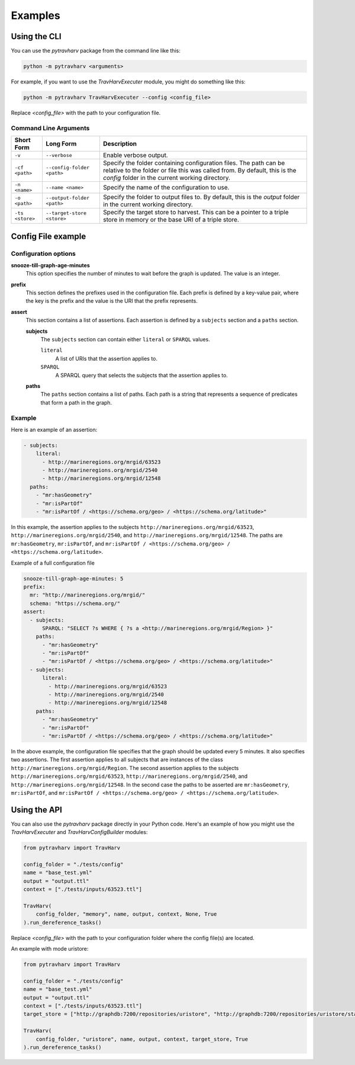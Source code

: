 Examples
========

Using the CLI
-------------

You can use the `pytravharv` package from the command line like this:

.. code-block:: bash

   python -m pytravharv <arguments>

For example, if you want to use the `TravHarvExecuter` module, you might do something like this:

.. code-block:: bash

   python -m pytravharv TravHarvExecuter --config <config_file>

Replace `<config_file>` with the path to your configuration file.

Command Line Arguments
^^^^^^^^^^^^^^^^^^^^^^

.. list-table::
   :header-rows: 1

   * - Short Form
     - Long Form
     - Description
   * - ``-v``
     - ``--verbose``
     - Enable verbose output.
   * - ``-cf <path>``
     - ``--config-folder <path>``
     - Specify the folder containing configuration files. The path can be relative to the folder or file this was called from. By default, this is the `config` folder in the current working directory.
   * - ``-n <name>``
     - ``--name <name>``
     - Specify the name of the configuration to use.
   * - ``-o <path>``
     - ``--output-folder <path>``
     - Specify the folder to output files to. By default, this is the `output` folder in the current working directory.
   * - ``-ts <store>``
     - ``--target-store <store>``
     - Specify the target store to harvest. This can be a pointer to a triple store in memory or the base URI of a triple store.

Config File example
-------------------

Configuration options
^^^^^^^^^^^^^^^^^^^^^

**snooze-till-graph-age-minutes**
    This option specifies the number of minutes to wait before the graph is updated. The value is an integer.

**prefix**
    This section defines the prefixes used in the configuration file. Each prefix is defined by a key-value pair, where the key is the prefix and the value is the URI that the prefix represents.

**assert**
    This section contains a list of assertions. Each assertion is defined by a ``subjects`` section and a ``paths`` section.

    **subjects**
        The ``subjects`` section can contain either ``literal`` or ``SPARQL`` values.

        ``literal``
            A list of URIs that the assertion applies to.

        ``SPARQL``
            A SPARQL query that selects the subjects that the assertion applies to.

    **paths**
        The ``paths`` section contains a list of paths. Each path is a string that represents a sequence of predicates that form a path in the graph.

Example
^^^^^^^

Here is an example of an assertion:

.. code-block:: yaml

    - subjects:
        literal:
          - http://marineregions.org/mrgid/63523
          - http://marineregions.org/mrgid/2540
          - http://marineregions.org/mrgid/12548
      paths:
        - "mr:hasGeometry"
        - "mr:isPartOf"
        - "mr:isPartOf / <https://schema.org/geo> / <https://schema.org/latitude>"

In this example, the assertion applies to the subjects ``http://marineregions.org/mrgid/63523``, ``http://marineregions.org/mrgid/2540``, and ``http://marineregions.org/mrgid/12548``. The paths are ``mr:hasGeometry``, ``mr:isPartOf``, and ``mr:isPartOf / <https://schema.org/geo> / <https://schema.org/latitude>``.

Example of a full configuration file

.. code-block:: yaml

    snooze-till-graph-age-minutes: 5
    prefix:
      mr: "http://marineregions.org/mrgid/"
      schema: "https://schema.org/"
    assert:
      - subjects:
          SPARQL: "SELECT ?s WHERE { ?s a <http://marineregions.org/mrgid/Region> }"
        paths:
          - "mr:hasGeometry"
          - "mr:isPartOf"
          - "mr:isPartOf / <https://schema.org/geo> / <https://schema.org/latitude>"
      - subjects:
          literal:
            - http://marineregions.org/mrgid/63523
            - http://marineregions.org/mrgid/2540
            - http://marineregions.org/mrgid/12548
        paths:
          - "mr:hasGeometry"
          - "mr:isPartOf"
          - "mr:isPartOf / <https://schema.org/geo> / <https://schema.org/latitude>"

In the above example, the configuration file specifies that the graph should be updated every 5 minutes. It also specifies two assertions. The first assertion applies to all subjects that are instances of the class ``http://marineregions.org/mrgid/Region``. The second assertion applies to the subjects ``http://marineregions.org/mrgid/63523``, ``http://marineregions.org/mrgid/2540``, and ``http://marineregions.org/mrgid/12548``.
In the second case the paths to be asserted are ``mr:hasGeometry``, ``mr:isPartOf``, and ``mr:isPartOf / <https://schema.org/geo> / <https://schema.org/latitude>``.

Using the API
-------------

You can also use the `pytravharv` package directly in your Python code. Here's an example of how you might use the `TravHarvExecuter` and `TravHarvConfigBuilder` modules:

.. code-block:: python

  from pytravharv import TravHarv

  config_folder = "./tests/config"
  name = "base_test.yml"
  output = "output.ttl"
  context = ["./tests/inputs/63523.ttl"]

  TravHarv(
      config_folder, "memory", name, output, context, None, True
  ).run_dereference_tasks()

Replace `<config_file>` with the path to your configuration folder where the config file(s) are located.

An example with mode uristore:

.. code-block:: python

  from pytravharv import TravHarv

  config_folder = "./tests/config"
  name = "base_test.yml"
  output = "output.ttl"
  context = ["./tests/inputs/63523.ttl"]
  target_store = ["http://graphdb:7200/repositories/uristore", "http://graphdb:7200/repositories/uristore/statements"]

  TravHarv(
      config_folder, "uristore", name, output, context, target_store, True
  ).run_dereference_tasks()